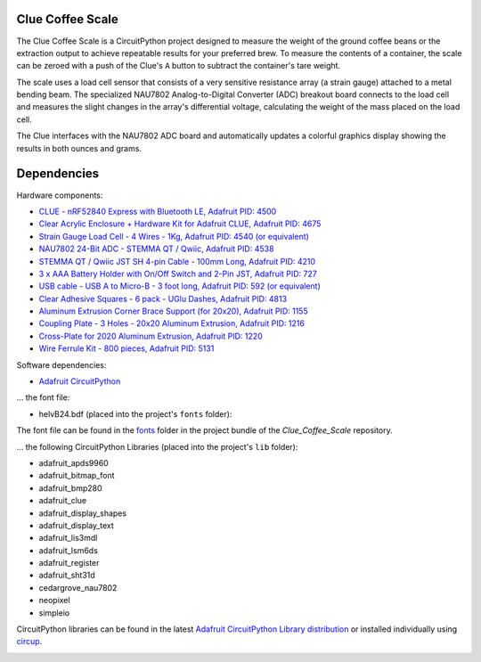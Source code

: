 Clue Coffee Scale
============

.. image:: https://img.shields.io/badge/code%20style-black-000000.svg
    :target: https://github.com/psf/black
    :alt: Code Style: Black

The Clue Coffee Scale is a CircuitPython project designed to measure the weight of the ground
coffee beans or the extraction output to achieve repeatable results for your preferred brew.
To measure the contents of a container, the scale can be zeroed with a push of the Clue's ``A``
button to subtract the container's tare weight.

The scale uses a load cell sensor that consists of a very sensitive resistance array (a strain gauge)
attached to a metal bending beam. The specialized NAU7802 Analog-to-Digital Converter (ADC) breakout
board connects to the load cell and measures the slight changes in the array's differential voltage,
calculating the weight of the mass placed on the load cell.

The Clue interfaces with the NAU7802 ADC board and automatically updates a colorful graphics display
showing the results in both ounces and grams.

.. image:: https://github.com/CedarGroveStudios/Clue_Coffee_Scale/blob/master/media/clue_scale_01.jpg
   :width: 400
   :align: center
   :alt: Clue Coffee Scale in Action

Dependencies
=============
Hardware components:

* `CLUE - nRF52840 Express with Bluetooth LE, Adafruit PID: 4500 <https://www.adafruit.com/product/4500>`_
* `Clear Acrylic Enclosure + Hardware Kit for Adafruit CLUE, Adafruit PID: 4675 <https://www.adafruit.com/product/4675>`_
* `Strain Gauge Load Cell - 4 Wires - 1Kg, Adafruit PID: 4540 (or equivalent) <https://www.adafruit.com/product/4540>`_
* `NAU7802 24-Bit ADC - STEMMA QT / Qwiic, Adafruit PID: 4538 <https://www.adafruit.com/product/4538>`_
* `STEMMA QT / Qwiic JST SH 4-pin Cable - 100mm Long, Adafruit PID: 4210 <https://www.adafruit.com/product/4210>`_
* `3 x AAA Battery Holder with On/Off Switch and 2-Pin JST, Adafruit PID: 727 <https://www.adafruit.com/product/727>`_
* `USB cable - USB A to Micro-B - 3 foot long, Adafruit PID: 592 (or equivalent) <https://www.adafruit.com/product/592>`_
* `Clear Adhesive Squares - 6 pack - UGlu Dashes, Adafruit PID: 4813 <https://www.adafruit.com/product/4813>`_
* `Aluminum Extrusion Corner Brace Support (for 20x20), Adafruit PID: 1155 <https://www.adafruit.com/product/1155>`_
* `Coupling Plate - 3 Holes - 20x20 Aluminum Extrusion, Adafruit PID: 1216 <https://www.adafruit.com/product/1216>`_
* `Cross-Plate for 2020 Aluminum Extrusion, Adafruit PID: 1220 <https://www.adafruit.com/product/1220>`_
* `Wire Ferrule Kit - 800 pieces, Adafruit PID: 5131 <https://www.adafruit.com/product/5131>`_

Software dependencies:

* `Adafruit CircuitPython <https://github.com/adafruit/circuitpython>`_

... the font file:

* helvB24.bdf (placed into the project's ``fonts`` folder):

The font file can be found in the `fonts <https://github.com/CedarGroveStudios/Clue_Coffee_Scale/tree/master/bundle/fonts>`_ folder in the project bundle of the `Clue_Coffee_Scale` repository.

... the following CircuitPython Libraries (placed into the project's ``lib`` folder):

* adafruit_apds9960
* adafruit_bitmap_font
* adafruit_bmp280
* adafruit_clue
* adafruit_display_shapes
* adafruit_display_text
* adafruit_lis3mdl
* adafruit_lsm6ds
* adafruit_register
* adafruit_sht31d
* cedargrove_nau7802
* neopixel
* simpleio

CircuitPython libraries can be found in the latest `Adafruit CircuitPython Library distribution <https://circuitpython.org/libraries>`_
or installed individually using `circup <https://github.com/adafruit/circup>`_.

.. image:: https://github.com/CedarGroveStudios/Clue_Coffee_Scale/blob/master/media/clue_scale_03.jpg
   :width: 400
   :align: center
   :alt: The Display Screen
